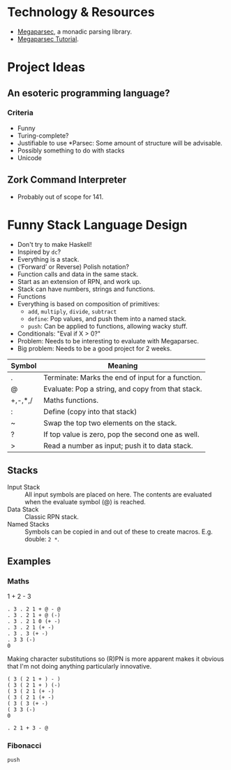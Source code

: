 * Technology & Resources
- [[https://github.com/mrkkrp/megaparsec][Megaparsec]], a monadic parsing library.
- [[https://markkarpov.com/tutorial/megaparsec.html][Megaparsec Tutorial]].

* Project Ideas
** An esoteric programming language?
*** Criteria
- Funny
- Turing-complete?
- Justifiable to use *Parsec: Some amount of structure will be
  advisable.
- Possibly something to do with stacks
- Unicode
** Zork Command Interpreter
- Probably out of scope for 141.

* Funny Stack Language Design
   :PROPERTIES:
   :CUSTOM_ID: language-design
   :END:
- Don't try to make Haskell!
- Inspired by ~dc~?
- Everything is a stack.
- (‘Forward’ or Reverse) Polish notation?
- Function calls and data in the same stack.
- Start as an extension of RPN, and work up.
- Stack can have numbers, strings and functions.
- Functions 
- Everything is based on composition of primitives:
  - ~add~, ~multiply~, ~divide~, ~subtract~
  - ~define~: Pop values, and push them into a named stack.
  - ~push~: Can be applied to functions, allowing wacky stuff.
- Conditionals: "Eval if X > 0?"
- Problem: Needs to be interesting to evaluate with Megaparsec.
- Big problem: Needs to be a good project for 2 weeks.

| Symbol  | Meaning                                           |
|---------+---------------------------------------------------|
| .       | Terminate: Marks the end of input for a function. |
| @       | Evaluate: Pop a string, and copy from that stack. |
| +,-,*,/ | Maths functions.                                  |
| :       | Define (copy into that stack)                     |
| ~       | Swap the top two elements on the stack.           |
| ?       | If top value is zero, pop the second one as well. |
| >       | Read a number as input; push it to data stack.    |
** Stacks
- Input Stack :: All input symbols are placed on here.  The contents
  are evaluated when the evaluate symbol (@) is reached.
- Data Stack :: Classic RPN stack.
- Named Stacks :: Symbols can be copied in and out of these to create
  macros. E.g. double: ~2 *~.
** Examples
*** Maths
1 + 2 - 3
#+begin_src
  . 3 . 2 1 + @ - @
  . 3 . 2 1 + @ (-)
  . 3 . 2 1 0 (+ -)
  . 3 . 2 1 (+ -)
  . 3 . 3 (+ -)
  . 3 3 (-)
  0
#+end_src
Making character substitutions so (R)PN is more apparent makes it
obvious that I'm not doing anything particularly innovative.
#+begin_src
  ( 3 ( 2 1 + ) - )
  ( 3 ( 2 1 + ) (-)
  ( 3 ( 2 1 (+ -)
  ( 3 ( 2 1 (+ -)
  ( 3 ( 3 (+ -)
  ( 3 3 (-)
  0
#+end_src

#+begin_src
  . 2 1 + 3 - @
#+end_src
*** Fibonacci
#+begin_example
push 
#+end_example
